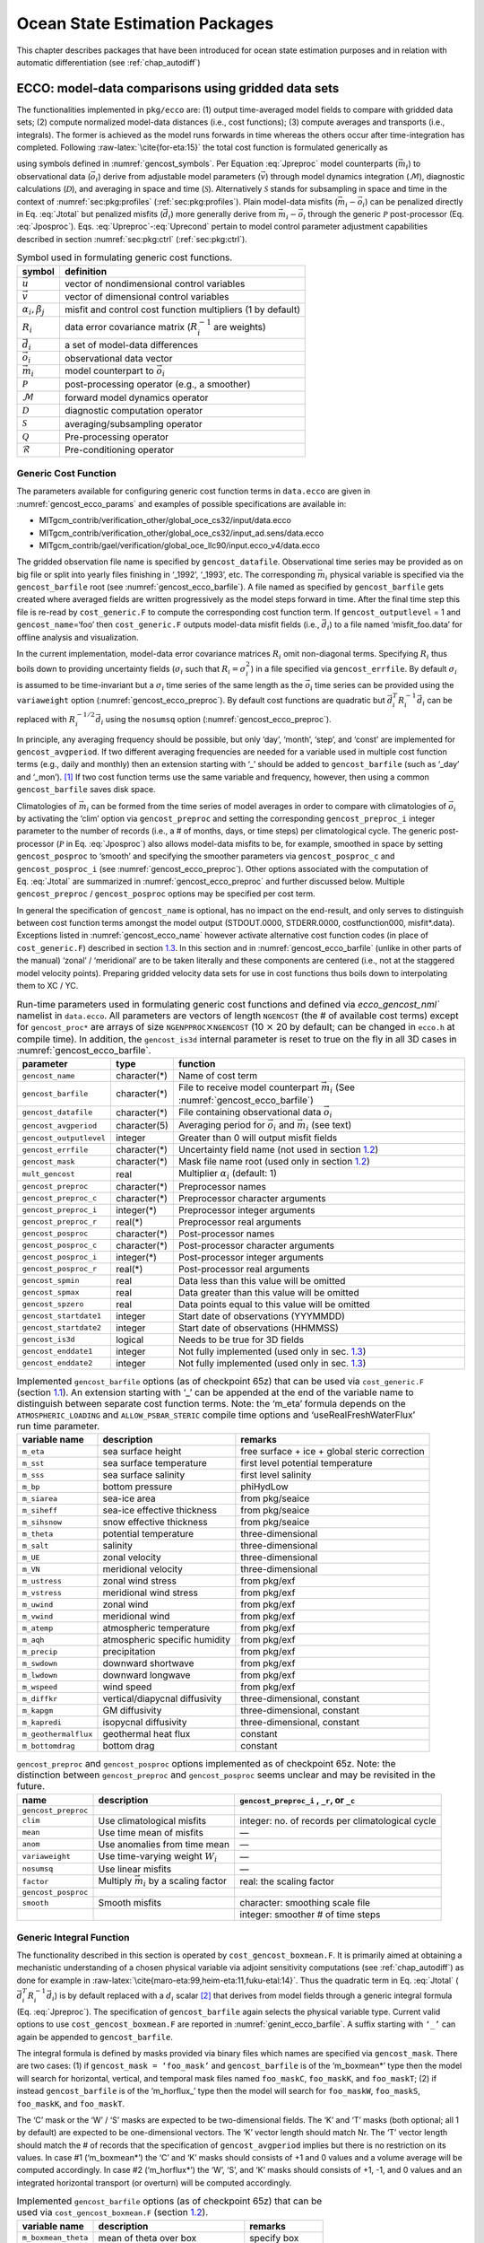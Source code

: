 Ocean State Estimation Packages
===============================

This chapter describes packages that have been introduced for ocean
state estimation purposes and in relation with automatic differentiation
(see :ref:`chap_autodiff`)

.. FYI the corresponding tex was: (see Chapter~\ref{chap:autodiff})
.. which pandoc has translated as: (see Chapter \ `[chap:autodiff] <#chap:autodiff>`__)

.. _sec:pkg:ecco:

ECCO: model-data comparisons using gridded data sets
----------------------------------------------------

The functionalities implemented in ``pkg/ecco`` are: (1) output
time-averaged model fields to compare with gridded data sets; (2)
compute normalized model-data distances (i.e., cost functions); (3)
compute averages and transports (i.e., integrals). The former is
achieved as the model runs forwards in time whereas the others occur
after time-integration has completed. Following
:raw-latex:`\cite{for-eta:15}` the total cost function is formulated
generically as

.. FYI the equations below were translated by pandoc as:
.. \begin{aligned}
.. 	\mathcal{J}(\vec{u}) &= \sum_i \alpha_i \left(\vec{d}_i^T R_i^{-1} \vec{d}_i\right) + \sum_j \beta_j \vec{u}^T\vec{u}, \label{eq:Jtotal} \\
.. 	\vec{d}_i &= \mathcal{P}(\vec{m}_i - \vec{o}_i), \label{eq:Jposproc} \\
.. 	\vec{m}_i &= \mathcal{S}\mathcal{D}\mathcal{M}(\vec{v}), \label{eq:Jpreproc} \\
.. 	\vec{v}	  &= \mathcal{Q}(\vec{u}), \label{eq:Upreproc} \\
.. 	\vec{u}	  &= \mathcal{R}(\vec{u}') \label{eq:Uprecond}\end{aligned}

.. math::
   \mathcal{J}(\vec{u}) = \sum_i \alpha_i \left(\vec{d}_i^T R_i^{-1} \vec{d}_i\right) + \sum_j \beta_j \vec{u}^T\vec{u}
   :label: Jtotal

.. math::
   \vec{d}_i = \mathcal{P}(\vec{m}_i - \vec{o}_i)
   :label: Jposproc

.. math::
   \vec{m}_i = \mathcal{S}\mathcal{D}\mathcal{M}(\vec{v})
   :label: Jpreproc

.. math::
   \vec{v}   = \mathcal{Q}(\vec{u})
   :label: Upreproc

.. math::
   \vec{u}   = \mathcal{R}(\vec{u}')
   :label: Uprecond

using symbols defined in :numref:`gencost_symbols`. Per
Equation :eq:`Jpreproc` model counterparts
(:math:`\vec{m}_i`) to observational data (:math:`\vec{o}_i`) derive
from adjustable model parameters (:math:`\vec{v}`) through model
dynamics integration (:math:`\mathcal{M}`), diagnostic calculations
(:math:`\mathcal{D}`), and averaging in space and time
(:math:`\mathcal{S}`). Alternatively :math:`\mathcal{S}` stands for
subsampling in space and time in the context of 
:numref:`sec:pkg:profiles` (:ref:`sec:pkg:profiles`). Plain
model-data misfits (:math:`\vec{m}_i-\vec{o}_i`) can be penalized
directly in Eq. :eq:`Jtotal` but penalized misfits
(:math:`\vec{d}_i`) more generally derive from
:math:`\vec{m}_i-\vec{o}_i` through the generic :math:`\mathcal{P}`
post-processor (Eq. :eq:`Jposproc`). Eqs. :eq:`Upreproc`-:eq:`Uprecond`
pertain to model control parameter adjustment capabilities described in
section :numref:`sec:pkg:ctrl` (:ref:`sec:pkg:ctrl`).

.. table:: Symbol used in formulating generic cost functions.
  :name: gencost_symbols

  +-----------------------------------+-----------------------------------+
  | symbol                            | definition                        |
  +===================================+===================================+
  | :math:`\vec{u}`                   | vector of nondimensional control  |
  |                                   | variables                         |
  +-----------------------------------+-----------------------------------+
  | :math:`\vec{v}`                   | vector of dimensional control     |
  |                                   | variables                         |
  +-----------------------------------+-----------------------------------+
  | :math:`\alpha_i, \beta_j`         | misfit and control cost function  |
  |                                   | multipliers (1 by default)        |
  +-----------------------------------+-----------------------------------+
  | :math:`R_i`                       | data error covariance matrix      |
  |                                   | (:math:`R_i^{-1}` are weights)    |
  +-----------------------------------+-----------------------------------+
  | :math:`\vec{d}_i`                 | a set of model-data differences   |
  +-----------------------------------+-----------------------------------+
  | :math:`\vec{o}_i`                 | observational data vector         |
  +-----------------------------------+-----------------------------------+
  | :math:`\vec{m}_i`                 | model counterpart to              |
  |                                   | :math:`\vec{o}_i`                 |
  +-----------------------------------+-----------------------------------+
  | :math:`\mathcal{P}`               | post-processing operator (e.g., a |
  |                                   | smoother)                         |
  +-----------------------------------+-----------------------------------+
  | :math:`\mathcal{M}`               | forward model dynamics operator   |
  +-----------------------------------+-----------------------------------+
  | :math:`\mathcal{D}`               | diagnostic computation operator   |
  +-----------------------------------+-----------------------------------+
  | :math:`\mathcal{S}`               | averaging/subsampling operator    |
  +-----------------------------------+-----------------------------------+
  | :math:`\mathcal{Q}`               | Pre-processing operator           |
  +-----------------------------------+-----------------------------------+
  | :math:`\mathcal{R}`               | Pre-conditioning operator         |
  +-----------------------------------+-----------------------------------+

.. FYI the above table was mis-handled by pandoc which had 
.. (1) before the table:
.. < .. raw:: latex
.. <
.. <    \centering
.. <
.. < .. table:: Symbol definitions for pkg/ecco and pkg/ctrl generic cost
.. < functions.
.. (2) the tables shifted by one blank which made it disappear
.. (3) after the table:
.. < [tbl:gencost_symbols]

.. _costgen:

Generic Cost Function
~~~~~~~~~~~~~~~~~~~~~

The parameters available for configuring generic cost function terms in
``data.ecco`` are given in :numref:`gencost_ecco_params` and
examples of possible specifications are available in:

-  MITgcm_contrib/verification_other/global_oce_cs32/input/data.ecco

-  MITgcm_contrib/verification_other/global_oce_cs32/input_ad.sens/data.ecco

-  MITgcm_contrib/gael/verification/global_oce_llc90/input.ecco_v4/data.ecco

The gridded observation file name is specified by ``gencost_datafile``.
Observational time series may be provided as on big file or split into
yearly files finishing in ‘\_1992’, ‘\_1993’, etc. The corresponding
:math:`\vec{m}_i` physical variable is specified via the
``gencost_barfile`` root (see :numref:`gencost_ecco_barfile`).
A file named as specified by ``gencost_barfile`` gets created where
averaged fields are written progressively as the model steps forward in
time. After the final time step this file is re-read by
``cost_generic.F`` to compute the corresponding cost function term. If
``gencost_outputlevel`` = 1 and ``gencost_name``\ =‘foo’ then
``cost_generic.F`` outputs model-data misfit fields (i.e.,
:math:`\vec{d}_i`) to a file named ‘misfit_foo.data’ for offline
analysis and visualization.

In the current implementation, model-data error covariance matrices
:math:`R_i` omit non-diagonal terms. Specifying :math:`R_i` thus boils
down to providing uncertainty fields (:math:`\sigma_i` such that
:math:`R_i=\sigma_i^2`) in a file specified via ``gencost_errfile``. By
default :math:`\sigma_i` is assumed to be time-invariant but a
:math:`\sigma_i` time series of the same length as the :math:`\vec{o}_i`
time series can be provided using the ``variaweight`` option
(:numref:`gencost_ecco_preproc`). By
default cost functions are quadratic but
:math:`\vec{d}_i^T R_i^{-1} \vec{d}_i` can be replaced with
:math:`R_i^{-1/2} \vec{d}_i` using the ``nosumsq`` option
(:numref:`gencost_ecco_preproc`).

In principle, any averaging frequency should be possible, but only
‘day’, ‘month’, ‘step’, and ‘const’ are implemented for
``gencost_avgperiod``. If two different averaging frequencies are needed
for a variable used in multiple cost function terms (e.g., daily and
monthly) then an extension starting with ‘\_’ should be added to
``gencost_barfile`` (such as ‘\_day’ and ‘\_mon’).  [1]_ If two cost
function terms use the same variable and frequency, however, then using
a common ``gencost_barfile`` saves disk space.

Climatologies of :math:`\vec{m}_i` can be formed from the time series of
model averages in order to compare with climatologies of
:math:`\vec{o}_i` by activating the ‘clim’ option via
``gencost_preproc`` and setting the corresponding ``gencost_preproc_i``
integer parameter to the number of records (i.e., a # of months, days,
or time steps) per climatological cycle. The generic post-processor
(:math:`\mathcal{P}` in Eq. :eq:`Jposproc`) also
allows model-data misfits to be, for example, smoothed in space by
setting ``gencost_posproc`` to ‘smooth’ and specifying the smoother
parameters via ``gencost_posproc_c`` and ``gencost_posproc_i`` (see
:numref:`gencost_ecco_preproc`).
Other options associated with the computation of
Eq. :eq:`Jtotal` are summarized in
:numref:`gencost_ecco_preproc` and
further discussed below. Multiple ``gencost_preproc`` /
``gencost_posproc`` options may be specified per cost term.

In general the specification of ``gencost_name`` is optional, has no
impact on the end-result, and only serves to distinguish between cost
function terms amongst the model output (STDOUT.0000, STDERR.0000,
costfunction000, misfit*.data). Exceptions listed in
:numref:`gencost_ecco_name` however
activate alternative cost function codes (in place of
``cost_generic.F``) described in section \ `1.3 <#v4custom>`__. In this
section and in :numref:`gencost_ecco_barfile`
(unlike in other parts of the manual) ‘zonal’ / ‘meridional’ are to be
taken literally and these components are centered (i.e., not at the
staggered model velocity points). Preparing gridded velocity data sets
for use in cost functions thus boils down to interpolating them to XC /
YC.

.. table:: Run-time parameters used in formulating generic cost functions
           and defined via `ecco_gencost_nml`` namelist in ``data.ecco``.
           All parameters are vectors of length ``NGENCOST`` (the # of 
           available cost terms) except for ``gencost_proc*`` are arrays
           of size ``NGENPPROC``\ :math:`\times`\ ``NGENCOST`` (10 :math:`\times`\
           20 by default; can be changed in ``ecco.h`` at compile time). In addition,
           the ``gencost_is3d`` internal parameter is reset to true on the 
           fly in all 3D cases in :numref:`gencost_ecco_barfile`.
  :name: gencost_ecco_params

  +-----------------------+-----------------------+-----------------------------------+
  | parameter             | type                  | function                          |
  +=======================+=======================+===================================+
  | ``gencost_name``      | character(*)          | Name of cost term                 |
  +-----------------------+-----------------------+-----------------------------------+
  | ``gencost_barfile``   | character(*)          | File to receive model counterpart |
  |                       |                       | :math:`\vec{m}_i` (See            |
  |                       |                       | :numref:`gencost_ecco_barfile`)   |
  +-----------------------+-----------------------+-----------------------------------+
  | ``gencost_datafile``  | character(*)          | File containing                   |
  |                       |                       | observational data                |
  |                       |                       | :math:`\vec{o}_i`                 |
  +-----------------------+-----------------------+-----------------------------------+
  | ``gencost_avgperiod`` | character(5)          | Averaging period for              |
  |                       |                       | :math:`\vec{o}_i` and             |
  |                       |                       | :math:`\vec{m}_i`                 |
  |                       |                       | (see text)                        |
  +-----------------------+-----------------------+-----------------------------------+
  |``gencost_outputlevel``| integer               | Greater than 0 will               |
  |                       |                       | output misfit fields              |
  +-----------------------+-----------------------+-----------------------------------+
  | ``gencost_errfile``   | character(*)          | Uncertainty field                 |
  |                       |                       | name (not used in                 |
  |                       |                       | section \ `1.2 <#intg             |
  |                       |                       | en>`__)                           |
  +-----------------------+-----------------------+-----------------------------------+
  | ``gencost_mask``      | character(*)          | Mask file name root               |
  |                       |                       | (used only in                     |
  |                       |                       | section \ `1.2 <#intg             |
  |                       |                       | en>`__)                           |
  +-----------------------+-----------------------+-----------------------------------+
  | ``mult_gencost``      | real                  | Multiplier                        |
  |                       |                       | :math:`\alpha_i`                  |
  |                       |                       | (default: 1)                      |
  +-----------------------+-----------------------+-----------------------------------+
  | ``gencost_preproc``   | character(*)          | Preprocessor names                |
  +-----------------------+-----------------------+-----------------------------------+
  | ``gencost_preproc_c`` | character(*)          | Preprocessor                      |
  |                       |                       | character arguments               |
  +-----------------------+-----------------------+-----------------------------------+
  | ``gencost_preproc_i`` | integer(*)            | Preprocessor integer              |
  |                       |                       | arguments                         |
  +-----------------------+-----------------------+-----------------------------------+
  | ``gencost_preproc_r`` | real(*)               | Preprocessor real                 |
  |                       |                       | arguments                         |
  +-----------------------+-----------------------+-----------------------------------+
  | ``gencost_posproc``   | character(*)          | Post-processor names              |
  +-----------------------+-----------------------+-----------------------------------+
  | ``gencost_posproc_c`` | character(*)          | Post-processor                    |
  |                       |                       | character arguments               |
  +-----------------------+-----------------------+-----------------------------------+
  | ``gencost_posproc_i`` | integer(*)            | Post-processor                    |
  |                       |                       | integer arguments                 |
  +-----------------------+-----------------------+-----------------------------------+
  | ``gencost_posproc_r`` | real(*)               | Post-processor real               |
  |                       |                       | arguments                         |
  +-----------------------+-----------------------+-----------------------------------+
  | ``gencost_spmin``     | real                  | Data less than this               |
  |                       |                       | value will be omitted             |
  +-----------------------+-----------------------+-----------------------------------+
  | ``gencost_spmax``     | real                  | Data greater than                 |
  |                       |                       | this value will be                |
  |                       |                       | omitted                           |
  +-----------------------+-----------------------+-----------------------------------+
  | ``gencost_spzero``    | real                  | Data points equal to              |
  |                       |                       | this value will be                |
  |                       |                       | omitted                           |
  +-----------------------+-----------------------+-----------------------------------+
  | ``gencost_startdate1``| integer               | Start date of                     |
  |                       |                       | observations                      |
  |                       |                       | (YYYMMDD)                         |
  +-----------------------+-----------------------+-----------------------------------+
  | ``gencost_startdate2``| integer               | Start date of                     |
  |                       |                       | observations (HHMMSS)             |
  +-----------------------+-----------------------+-----------------------------------+
  | ``gencost_is3d``      | logical               | Needs to be true for              |
  |                       |                       | 3D fields                         |
  +-----------------------+-----------------------+-----------------------------------+
  | ``gencost_enddate1``  | integer               | Not fully implemented             |
  |                       |                       | (used only in                     |
  |                       |                       | sec. \ `1.3 <#v4custo             |
  |                       |                       | m>`__)                            |
  +-----------------------+-----------------------+-----------------------------------+
  | ``gencost_enddate2``  | integer               | Not fully implemented             |
  |                       |                       | (used only in                     |
  |                       |                       | sec. \ `1.3 <#v4custo             |
  |                       |                       | m>`__)                            |
  +-----------------------+-----------------------+-----------------------------------+

.. table:: Implemented ``gencost_barfile`` options (as of checkpoint
           65z) that can be used via ``cost_generic.F``
           (section `1.1 <#costgen>`__). An extension starting with ‘\_’ can be
           appended at the end of the variable name to distinguish between separate
           cost function terms. Note: the ‘m_eta’ formula depends on the
           ``ATMOSPHERIC_LOADING`` and ``ALLOW_PSBAR_STERIC`` compile time options
           and ‘useRealFreshWaterFlux’ run time parameter.
  :name: gencost_ecco_barfile

  +-----------------------+-----------------------+-----------------------+
  | variable name         | description           | remarks               |
  +=======================+=======================+=======================+
  | ``m_eta``             | sea surface height    | free surface + ice +  |
  |                       |                       | global steric         |
  |                       |                       | correction            |
  +-----------------------+-----------------------+-----------------------+
  | ``m_sst``             | sea surface           | first level potential |
  |                       | temperature           | temperature           |
  +-----------------------+-----------------------+-----------------------+
  | ``m_sss``             | sea surface salinity  | first level salinity  |
  +-----------------------+-----------------------+-----------------------+
  | ``m_bp``              | bottom pressure       | phiHydLow             |
  +-----------------------+-----------------------+-----------------------+
  | ``m_siarea``          | sea-ice area          | from pkg/seaice       |
  +-----------------------+-----------------------+-----------------------+
  | ``m_siheff``          | sea-ice effective     | from pkg/seaice       |
  |                       | thickness             |                       |
  +-----------------------+-----------------------+-----------------------+
  | ``m_sihsnow``         | snow effective        | from pkg/seaice       |
  |                       | thickness             |                       |
  +-----------------------+-----------------------+-----------------------+
  | ``m_theta``           | potential temperature | three-dimensional     |
  +-----------------------+-----------------------+-----------------------+
  | ``m_salt``            | salinity              | three-dimensional     |
  +-----------------------+-----------------------+-----------------------+
  | ``m_UE``              | zonal velocity        | three-dimensional     |
  +-----------------------+-----------------------+-----------------------+
  | ``m_VN``              | meridional velocity   | three-dimensional     |
  +-----------------------+-----------------------+-----------------------+
  | ``m_ustress``         | zonal wind stress     | from pkg/exf          |
  +-----------------------+-----------------------+-----------------------+
  | ``m_vstress``         | meridional wind       | from pkg/exf          |
  |                       | stress                |                       |
  +-----------------------+-----------------------+-----------------------+
  | ``m_uwind``           | zonal wind            | from pkg/exf          |
  +-----------------------+-----------------------+-----------------------+
  | ``m_vwind``           | meridional wind       | from pkg/exf          |
  +-----------------------+-----------------------+-----------------------+
  | ``m_atemp``           | atmospheric           | from pkg/exf          |
  |                       | temperature           |                       |
  +-----------------------+-----------------------+-----------------------+
  | ``m_aqh``             | atmospheric specific  | from pkg/exf          |
  |                       | humidity              |                       |
  +-----------------------+-----------------------+-----------------------+
  | ``m_precip``          | precipitation         | from pkg/exf          |
  +-----------------------+-----------------------+-----------------------+
  | ``m_swdown``          | downward shortwave    | from pkg/exf          |
  +-----------------------+-----------------------+-----------------------+
  | ``m_lwdown``          | downward longwave     | from pkg/exf          |
  +-----------------------+-----------------------+-----------------------+
  | ``m_wspeed``          | wind speed            | from pkg/exf          |
  +-----------------------+-----------------------+-----------------------+
  | ``m_diffkr``          | vertical/diapycnal    | three-dimensional,    |
  |                       | diffusivity           | constant              |
  +-----------------------+-----------------------+-----------------------+
  | ``m_kapgm``           | GM diffusivity        | three-dimensional,    |
  |                       |                       | constant              |
  +-----------------------+-----------------------+-----------------------+
  | ``m_kapredi``         | isopycnal diffusivity | three-dimensional,    |
  |                       |                       | constant              |
  +-----------------------+-----------------------+-----------------------+
  | ``m_geothermalflux``  | geothermal heat flux  | constant              |
  +-----------------------+-----------------------+-----------------------+
  | ``m_bottomdrag``      | bottom drag           | constant              |
  +-----------------------+-----------------------+-----------------------+

.. table:: ``gencost_preproc`` and ``gencost_posproc`` options
           implemented as of checkpoint 65z. Note: the distinction between
           ``gencost_preproc`` and ``gencost_posproc`` seems unclear and may be
           revisited in the future.
  :name: gencost_ecco_preproc

  +-----------------------+-----------------------+-----------------------+
  | name                  | description           | ``gencost_preproc_i`` |
  |                       |                       | , ``_r``, or ``_c``   |
  +=======================+=======================+=======================+
  | ``gencost_preproc``   |                       |                       |
  +-----------------------+-----------------------+-----------------------+
  | ``clim``              | Use climatological    | integer: no. of       |
  |                       | misfits               | records per           |
  |                       |                       | climatological cycle  |
  +-----------------------+-----------------------+-----------------------+
  | ``mean``              | Use time mean of      | —                     |
  |                       | misfits               |                       |
  +-----------------------+-----------------------+-----------------------+
  | ``anom``              | Use anomalies from    | —                     |
  |                       | time mean             |                       |
  +-----------------------+-----------------------+-----------------------+
  | ``variaweight``       | Use time-varying      | —                     |
  |                       | weight :math:`W_i`    |                       |
  +-----------------------+-----------------------+-----------------------+
  | ``nosumsq``           | Use linear misfits    | —                     |
  +-----------------------+-----------------------+-----------------------+
  | ``factor``            | Multiply              | real: the scaling     |
  |                       | :math:`\vec{m}_i` by  | factor                |
  |                       | a scaling factor      |                       |
  +-----------------------+-----------------------+-----------------------+
  | ``gencost_posproc``   |                       |                       |
  +-----------------------+-----------------------+-----------------------+
  | ``smooth``            | Smooth misfits        | character: smoothing  |
  |                       |                       | scale file            |
  +-----------------------+-----------------------+-----------------------+
  |                       |                       | integer: smoother #   |
  |                       |                       | of time steps         |
  +-----------------------+-----------------------+-----------------------+

.. _intgen:

Generic Integral Function
~~~~~~~~~~~~~~~~~~~~~~~~~

The functionality described in this section is operated by
``cost_gencost_boxmean.F``. It is primarily aimed at obtaining a
mechanistic understanding of a chosen physical variable via adjoint
sensitivity computations (see :ref:`chap_autodiff`) as done for example in
:raw-latex:`\cite{maro-eta:99,heim-eta:11,fuku-etal:14}`. Thus the
quadratic term in Eq. :eq:`Jtotal`
(:math:`\vec{d}_i^T R_i^{-1} \vec{d}_i`) is by default replaced with a
:math:`d_i` scalar [2]_ that derives from model fields through a generic
integral formula (Eq. :eq:`Jpreproc`). The
specification of ``gencost_barfile`` again selects the physical variable
type. Current valid options to use ``cost_gencost_boxmean.F`` are
reported in :numref:`genint_ecco_barfile`. A
suffix starting with ``‘_’`` can again be appended to
``gencost_barfile``.

The integral formula is defined by masks provided via binary files which
names are specified via ``gencost_mask``. There are two cases: (1) if
``gencost_mask = ‘foo_mask’`` and ``gencost_barfile`` is of the
‘m_boxmean\*’ type then the model will search for horizontal, vertical,
and temporal mask files named ``foo_maskC``, ``foo_maskK``, and
``foo_maskT``; (2) if instead ``gencost_barfile`` is of the
‘m_horflux\_’ type then the model will search for ``foo_maskW``,
``foo_maskS``, ``foo_maskK``, and ``foo_maskT``.

The ‘C’ mask or the ‘W’ / ‘S’ masks are expected to be two-dimensional
fields. The ‘K’ and ‘T’ masks (both optional; all 1 by default) are
expected to be one-dimensional vectors. The ‘K’ vector length should
match Nr. The ‘T’ vector length should match the # of records that the
specification of ``gencost_avgperiod`` implies but there is no
restriction on its values. In case #1 (‘m_boxmean\*’) the ‘C’ and ‘K’
masks should consists of +1 and 0 values and a volume average will be
computed accordingly. In case #2 (‘m_horflux\*’) the ‘W’, ‘S’, and ‘K’
masks should consists of +1, -1, and 0 values and an integrated
horizontal transport (or overturn) will be computed accordingly.

.. table:: Implemented ``gencost_barfile`` options (as of checkpoint
           65z) that can be used via ``cost_gencost_boxmean.F``
           (section `1.2 <#intgen>`__).
  :name: genint_ecco_barfile

  +---------------------+----------------------------------+------------------+
  | variable name       | description                      | remarks          |
  +=====================+==================================+==================+
  | ``m_boxmean_theta`` | mean of theta over box           | specify box      |
  +---------------------+----------------------------------+------------------+
  | ``m_boxmean_salt``  | mean of salt over box            | specify box      |
  +---------------------+----------------------------------+------------------+
  | ``m_boxmean_eta``   | mean of SSH over box             | specify box      |
  +---------------------+----------------------------------+------------------+
  | ``m_horflux_vol``   | volume transport through section | specify transect |
  +---------------------+----------------------------------+------------------+

.. _v4custom:

Custom Cost Functions
~~~~~~~~~~~~~~~~~~~~~

This section (very much a work in progress...) pertains to the special
cases of ``cost_gencost_bpv4.F``, ``cost_gencost_seaicev4.F``,
``cost_gencost_sshv4.F``, ``cost_gencost_sstv4.F``, and
``cost_gencost_transp.F``. The cost_gencost_transp.F function can be
used to compute a transport of volume, heat, or salt through a specified
section (non quadratic cost function). To this end one sets
``gencost_name = ‘transp*’``, where ``*`` is an optional suffix starting
with ``‘_’``, and set ``gencost_barfile`` to one of ``m_trVol``,
``m_trHeat``, and ``m_trSalt``.

.. table:: Pre-defined ``gencost_name`` special cases (as of checkpoint
           65z; section \ `1.3 <#v4custom>`__).
  :name: gencost_ecco_name

  +-----------------------+-----------------------+-----------------------+
  | name                  | description           | remarks               |
  +=======================+=======================+=======================+
  | ``sshv4-mdt``         | sea surface height    | mean dynamic          |
  |                       |                       | topography (SSH -     |
  |                       |                       | geod)                 |
  +-----------------------+-----------------------+-----------------------+
  | ``sshv4-tp``          | sea surface height    | Along-Track           |
  |                       |                       | Topex/Jason SLA       |
  |                       |                       | (level 3)             |
  +-----------------------+-----------------------+-----------------------+
  | ``sshv4-ers``         | sea surface height    | Along-Track           |
  |                       |                       | ERS/Envisat SLA       |
  |                       |                       | (level 3)             |
  +-----------------------+-----------------------+-----------------------+
  | ``sshv4-gfo``         | sea surface height    | Along-Track GFO class |
  |                       |                       | SLA (level 3)         |
  +-----------------------+-----------------------+-----------------------+
  | ``sshv4-lsc``         | sea surface height    | Large-Scale SLA (from |
  |                       |                       | the above)            |
  +-----------------------+-----------------------+-----------------------+
  | ``sshv4-gmsl``        | sea surface height    | Global-Mean SLA (from |
  |                       |                       | the above)            |
  +-----------------------+-----------------------+-----------------------+
  | ``bpv4-grace``        | bottom pressure       | GRACE maps (level 4)  |
  +-----------------------+-----------------------+-----------------------+
  | ``sstv4-amsre``       | sea surface           | Along-Swath SST       |
  |                       | temperature           | (level 3)             |
  +-----------------------+-----------------------+-----------------------+
  | ``sstv4-amsre-lsc``   | sea surface           | Large-Scale SST (from |
  |                       | temperature           | the above)            |
  +-----------------------+-----------------------+-----------------------+
  | ``si4-cons``          | sea ice concentration | needs sea-ice adjoint |
  |                       |                       | (level 4)             |
  +-----------------------+-----------------------+-----------------------+
  | ``si4-deconc``        | model sea ice         | proxy penalty (from   |
  |                       | deficiency            | the above)            |
  +-----------------------+-----------------------+-----------------------+
  | ``si4-exconc``        | model sea ice excess  | proxy penalty (from   |
  |                       |                       | the above)            |
  +-----------------------+-----------------------+-----------------------+
  | ``transp_trVol``      | volume transport      | specify section as in |
  |                       |                       | section \ `1.2 <#intg |
  |                       |                       | en>`__                |
  +-----------------------+-----------------------+-----------------------+
  | ``transp_trHeat``     | heat transport        | specify section as in |
  |                       |                       | section \ `1.2 <#intg |
  |                       |                       | en>`__                |
  +-----------------------+-----------------------+-----------------------+
  | ``transp_trSalt``     | salt transport        | specify section as in |
  |                       |                       | section \ `1.2 <#intg |
  |                       |                       | en>`__                |
  +-----------------------+-----------------------+-----------------------+

Key Routines
~~~~~~~~~~~~

TBA... ``ecco_readparms.F``, ``ecco_check.F``, ``ecco_summary.F``, ...
``cost_generic.F``, ``cost_gencost_boxmean.F``, ``ecco_toolbox.F``, ...
``ecco_phys.F``, ``cost_gencost_customize.F``,
``cost_averagesfields.F``, ...

Compile Options
~~~~~~~~~~~~~~~

TBA... ALLOW_GENCOST_CONTRIBUTION, ALLOW_GENCOST3D, ...
ALLOW_PSBAR_STERIC, ALLOW_SHALLOW_ALTIMETRY, ALLOW_HIGHLAT_ALTIMETRY,
... ALLOW_PROFILES_CONTRIBUTION, ... ALLOW_ECCO_OLD_FC_PRINT, ...
ECCO_CTRL_DEPRECATED, ... packages required for some functionalities:
smooth, profiles, ctrl

.. _sec:pkg:profiles:

PROFILES: model-data comparisons at observed locations
------------------------------------------------------

The purpose of pkg/profiles is to allow sampling of MITgcm runs
according to a chosen pathway (after a ship or a drifter, along
altimeter tracks, etc.), typically leading to easy model-data
comparisons. Given input files that contain positions and dates,
pkg/profiles will interpolate the model trajectory at the observed
location. In particular, pkg/profiles can be used to do model-data
comparison online and formulate a least-squares problem (ECCO
application).

| pkg/profiles is associated with three CPP keys:
| (k1) ALLOW_PROFILES
| (k2) ALLOW_PROFILES_GENERICGRID
| (k3) ALLOW_PROFILES_CONTRIBUTION
| k1 switches the package on. By default, pkg/profiles assumes a regular
  lat-long grid. For other grids such as the cubed sphere, k2 and
  pre-processing (see below) are necessary. k3 switches the
  least-squares application on (pkg/ecco needed). pkg/profiles requires
  needs pkg/cal and netcdf libraries.

The namelist (data.profiles) is illustrated in table
`[PkgProfNamelist] <#PkgProfNamelist>`__. This example includes two
input netcdf files name (ARGOifremer_r8.nc and XBT_v5.nc are to be
provided) and *cost function* multipliers (for least-squares only). The
first index is a file number and the second index (in mult\* only) is a
variable number. By convention, the variable number is an integer
ranging 1 to 6: temperature, salinity, zonal velocity, meridional
velocity, sea surface height anomaly, and passive tracer.

The input file structure is illustrated in table
`[PkgProfInput] <#PkgProfInput>`__. To create such files, one can use
the netcdf_ecco_create.m matlab script, which can be checked out of
MITgcm_contrib/gael/profilesMatlabProcessing/
along with a full suite of matlab scripts associated with
pkg/profiles. At run time, each file is scanned to determine which
variables are included; these will be interpolated. The (final) output
file structure is similar but with interpolated model values in prof_T
etc., and it contains model mask variables (e.g. prof_Tmask). The very
model output consists of one binary (or netcdf) file per processor.
The final netcdf output is to be built from those using
netcdf_ecco_recompose.m (offline).

When the k2 option is used (e.g. for cubed sphere runs), the input file
is to be completed with interpolation grid points and coefficients
computed offline using netcdf_ecco_GenericgridMain.m. Typically, you
would first provide the standard namelist and files. After detecting
that interpolation information is missing, the model will generate
special grid files (profilesXCincl1PointOverlap\* etc.) and then stop.
You then want to run netcdf_ecco_GenericgridMain.m using the special
grid files. *This operation could eventually be inlined.*

| #
| # \*****************\*
| # PROFILES cost function
| # \*****************\*
| &PROFILES_NML
| #
| profilesfiles(1)= ’ARGOifremer_r8’,
| mult_profiles(1,1) = 1.,
| mult_profiles(1,2) = 1.,
| profilesfiles(2)= ’XBT_v5’,
| mult_profiles(2,1) = 1.,
| #
| /

| netcdf XBT_v5 {
| dimensions:
| īPROF = 278026 ;
| iDEPTH = 55 ;
| lTXT = 30 ;
| variables:
| double depth(iDEPTH) ;
| depth:units = "meters" ;
| double prof_YYYYMMDD(iPROF) ;
| prof_YYYYMMDD:missing_value = -9999. ;
| prof_YYYYMMDD:long_name = "year (4 digits), month (2 digits), day (2
  digits)" ;
| double prof_HHMMSS(iPROF) ;
| prof_HHMMSS:missing_value = -9999. ;
| prof_HHMMSS:long_name = "hour (2 digits), minute (2 digits), seconde
  (2 digits)" ;
| double prof_lon(iPROF) ;
| prof_lon:units = "(degree E)" ;
| prof_lon:missing_value = -9999. ;
| double prof_lat(iPROF) ;
| prof_lat:units = "(degree N)" ;
| prof_lat:missing_value = -9999. ;
| char prof_descr(iPROF, lTXT) ;
| prof_descr:long_name = "profile description" ;
| double prof_T(iPROF, iDEPTH) ;
| prof_T:long_name = "potential temperature" ;
| prof_T:units = "degree Celsius" ;
| prof_T:missing_value = -9999. ;
| double prof_Tweight(iPROF, iDEPTH) ;
| prof_Tweight:long_name = "weights" ;
| prof_Tweight:units = "(degree Celsius)-2" ;
| prof_Tweight:missing_value = -9999. ;
| }

.. _sec:pkg:ctrl:

CTRL: Model Parameter Adjustment Capability
-------------------------------------------

.. raw:: latex

   \def65z{65x}

The parameters available for configuring generic cost terms in
``data.ctrl`` are given in :numref:`gencost_ctrl_params`.

.. table:: Parameters in ``ctrl_nml_genarr`` namelist in ``data.ctrl``.
           The ``*`` can be replaced by ``arr2d``, ``arr3d``, or ``tim2d`` for
           time-invariant two and three dimensional controls and time-varying 2D
           controls, respectively. Parameters for ``genarr2d``, ``genarr3d``, and
           ``gentime2d`` are arrays of length ``maxCtrlArr2D``, ``maxCtrlArr3D``,
           and ``maxCtrlTim2D``, respectively, with one entry per term in the cost
           function.
  :name: gencost_ctrl_params

  +-----------------------+-----------------------+--------------------------------+
  | parameter             | type                  | function                       |
  +=======================+=======================+================================+
  | ``xx_gen*_file``      | character(*)          | Control Name: prefix from      |
  |                       |                       | :numref:`gencost_ctrl_files`   |
  |                       |                       | + suffix.                      |
  +-----------------------+-----------------------+--------------------------------+
  | ``xx_gen*_weight``    | character(*)          | Weights in the form            |
  |                       |                       | of                             |
  |                       |                       | :math:`\sigma_{\vec{u          |
  |                       |                       | }_j}^{-2}`                     |
  +-----------------------+-----------------------+--------------------------------+
  | ``xx_gen*_bounds``    | real(5)               | Apply bounds                   |
  +-----------------------+-----------------------+--------------------------------+
  | ``xx_gen*_preproc``   | character(*)          | Control                        |
  |                       |                       | preprocessor(s) (see           |
  |                       |                       | :numref:`gencost_ctrl_preproc` |
  |                       |                       | )                              |
  +-----------------------+-----------------------+--------------------------------+
  | ``xx_gen*_preproc_c`` | character(*)          | Preprocessor                   |
  |                       |                       | character arguments            |
  +-----------------------+-----------------------+--------------------------------+
  | ``xx_gen*_preproc_i`` | integer(*)            | Preprocessor integer           |
  |                       |                       | arguments                      |
  +-----------------------+-----------------------+--------------------------------+
  | ``xx_gen*_preproc_r`` | real(*)               | Preprocessor real              |
  |                       |                       | arguments                      |
  +-----------------------+-----------------------+--------------------------------+
  | ``gen*Precond``       | real                  | Preconditioning                |
  |                       |                       | factor (:math:`=1` by          |
  |                       |                       | default)                       |
  +-----------------------+-----------------------+--------------------------------+
  | ``mult_gen*``         | real                  | Cost function                  |
  |                       |                       | multiplier                     |
  |                       |                       | :math:`\beta_j`                |
  |                       |                       | (:math:`= 1` by                |
  |                       |                       | default)                       |
  +-----------------------+-----------------------+--------------------------------+
  | ``xx_gentim2d_period``| real                  | Frequency of                   |
  |                       |                       | adjustments (in                |
  |                       |                       | seconds)                       |
  +-----------------------+-----------------------+--------------------------------+
  |``xx_gentim2d_startda``| integer               | Adjustment start date          |
  |``te1``                |                       |                                |
  +-----------------------+-----------------------+--------------------------------+
  |``xx_gentim2d_startda``| integer               | Default: model start           |
  |``te2``                |                       | date                           |
  +-----------------------+-----------------------+--------------------------------+
  | ``xx_gentim2d_cumsum``| logical               | Accumulate control             |
  |                       |                       | adjustments                    |
  +-----------------------+-----------------------+--------------------------------+
  | ``xx_gentim2d_glosum``| logical               | Global sum of                  |
  |                       |                       | adjustment (output is          |
  |                       |                       | still 2D)                      |
  +-----------------------+-----------------------+--------------------------------+

.. table:: Generic control prefixes implemented as of checkpoint 65z.
  :name: gencost_ctrl_files

  +-----------------------+-----------------------+-----------------------+
  |                       | name                  | description           |
  +=======================+=======================+=======================+
  | 2D, time-invariant    | ``genarr2d``          |                       |
  | controls              |                       |                       |
  +-----------------------+-----------------------+-----------------------+
  |                       | ``xx_etan``           | initial sea surface   |
  |                       |                       | height                |
  +-----------------------+-----------------------+-----------------------+
  |                       | ``xx_bottomdrag``     | bottom drag           |
  +-----------------------+-----------------------+-----------------------+
  |                       | ``xx_geothermal``     | geothermal heat flux  |
  +-----------------------+-----------------------+-----------------------+
  | 3D, time-invariant    | ``genarr3d``          |                       |
  | controls              |                       |                       |
  +-----------------------+-----------------------+-----------------------+
  |                       | ``xx_theta``          | initial potential     |
  |                       |                       | temperature           |
  +-----------------------+-----------------------+-----------------------+
  |                       | ``xx_salt``           | initial salinity      |
  +-----------------------+-----------------------+-----------------------+
  |                       | ``xx_kapgm``          | GM coefficient        |
  +-----------------------+-----------------------+-----------------------+
  |                       | ``xx_kapredi``        | isopycnal diffusivity |
  +-----------------------+-----------------------+-----------------------+
  |                       | ``xx_diffkr``         | diapycnal diffusivity |
  +-----------------------+-----------------------+-----------------------+
  | 2D, time-varying      | ``gentim2D``          |                       |
  | controls              |                       |                       |
  +-----------------------+-----------------------+-----------------------+
  |                       | ``xx_atemp``          | atmospheric           |
  |                       |                       | temperature           |
  +-----------------------+-----------------------+-----------------------+
  |                       | ``xx_aqh``            | atmospheric specific  |
  |                       |                       | humidity              |
  +-----------------------+-----------------------+-----------------------+
  |                       | ``xx_swdown``         | downward shortwave    |
  +-----------------------+-----------------------+-----------------------+
  |                       | ``xx_lwdown``         | downward longwave     |
  +-----------------------+-----------------------+-----------------------+
  |                       | ``xx_precip``         | precipitation         |
  +-----------------------+-----------------------+-----------------------+
  |                       | ``xx_uwind``          | zonal wind            |
  +-----------------------+-----------------------+-----------------------+
  |                       | ``xx_vwind``          | meridional wind       |
  +-----------------------+-----------------------+-----------------------+
  |                       | ``xx_tauu``           | zonal wind stress     |
  +-----------------------+-----------------------+-----------------------+
  |                       | ``xx_tauv``           | meridional wind       |
  |                       |                       | stress                |
  +-----------------------+-----------------------+-----------------------+
  |                       | ``xx_gen_precip``     | globally averaged     |
  |                       |                       | precipitation?        |
  +-----------------------+-----------------------+-----------------------+

.. table:: ``xx_gen????d_preproc`` options implemented as of checkpoint
           65z. Notes: :math:`^a`: If ``noscaling`` is false, the control
           adjustment is scaled by one on the square root of the weight before
           being added to the base control variable; if ``noscaling`` is true, the
           control is multiplied by the weight in the cost function itself.
  :name: gencost_ctrl_preproc

  +-----------------------+-----------------------+-----------------------+
  | name                  | description           | arguments             |
  +=======================+=======================+=======================+
  | ``WC01``              | Correlation modeling  | integer: operator     |
  |                       |                       | type (default: 1)     |
  +-----------------------+-----------------------+-----------------------+
  | ``smooth``            | Smoothing without     | integer: operator     |
  |                       | normalization         | type (default: 1)     |
  +-----------------------+-----------------------+-----------------------+
  | ``docycle``           | Average period        | integer: cycle length |
  |                       | replication           |                       |
  +-----------------------+-----------------------+-----------------------+
  | ``replicate``         | Alias for ``docycle`` |     (units of         |
  |                       |                       | ``xx_gentim2d_period``|
  |                       |                       |  )                    |
  +-----------------------+-----------------------+-----------------------+
  | ``rmcycle``           | Periodic average      | integer: cycle length |
  |                       | subtraction           |                       |
  +-----------------------+-----------------------+-----------------------+
  | ``variaweight``       | Use time-varying      | —                     |
  |                       | weight                |                       |
  +-----------------------+-----------------------+-----------------------+
  | ``noscaling``\ :math: | Do not scale with     | —                     |
  | `^{a}`                | ``xx_gen*_weight``    |                       |
  +-----------------------+-----------------------+-----------------------+
  | ``documul``           | Sets                  | —                     |
  |                       | ``xx_gentim2d_cumsum``|                       |
  |                       |                       |                       |
  +-----------------------+-----------------------+-----------------------+
  | ``doglomean``         | Sets                  | —                     |
  |                       | ``xx_gentim2d_glosum``|                       |
  |                       |                       |                       |
  +-----------------------+-----------------------+-----------------------+

The control problem is non-dimensional by default, as reflected in the
omission of weights in control penalties [(:math:`\vec{u}_j^T\vec{u}_j`
in :eq:`Jtotal`]. Non-dimensional controls
(:math:`\vec{u}_j`) are scaled to physical units (:math:`\vec{v}_j`)
through multiplication by the respective uncertainty fields
(:math:`\sigma_{\vec{u}_j}`), as part of the generic preprocessor
:math:`\mathcal{Q}` in :eq:`Upreproc`. Besides the
scaling of :math:`\vec{u}_j` to physical units, the preprocessor
:math:`\mathcal{Q}` can include, for example, spatial correlation
modeling (using an implementation of Weaver and Coutier, 2001) by
setting ``xx_gen*_preproc = ’WC01’``. Alternatively, setting
``xx_gen*_preproc = ’smooth’`` activates the smoothing part of ``WC01``,
but omits the normalization. Additionally, bounds for the controls can
be specified by setting ``xx_gen*_bounds``. In forward mode, adjustments
to the :math:`i^\text{th}` control are clipped so that they remain
between ``xx_gen*_bounds(i,1)`` and ``xx_gen*_bounds(i,4)``. If
``xx_gen*_bounds(i,1)`` :math:`<` ``xx_gen*_bounds(i+1,1)`` for
:math:`i = 1, 2, 3`, then the bounds will “emulate a local
minimum;” [3]_ otherwise, the bounds have no effect in adjoint mode.

For the case of time-varying controls, the frequency is specified by
``xx_gentim2d_period``. The generic control package interprets special
values of ``xx_gentim2d_period`` in the same way as the ``exf`` package:
a value of :math:`-12` implies cycling monthly fields while a value of
:math:`0` means that the field is steady. Time varying weights can be
provided by specifying the preprocessor ``variaweight``, in which case
the ``xx_gentim2d_weight`` file must contain as many records as the
control parameter time series itself (approximately the run length
divided by ``xx_gentim2d_period``).

The parameter ``mult_gen*`` sets the multiplier for the corresponding
cost function penalty [:math:`\beta_j` in :eq:`Jtotal`;
:math:`\beta_j = 1` by default). The preconditioner, :math:`\cal{R}`,
does not directly appear in the estimation problem, but only serves to
push the optimization process in a certain direction in control space;
this operator is specified by ``gen*Precond`` (:math:`=1` by default).

.. _sec:pkg:smooth:

SMOOTH: Smoothing And Covariance Model
--------------------------------------

TBA ...

The line search optimisation algorithm [sectionoptim]
-----------------------------------------------------

Author: Patrick Heimbach

General features
~~~~~~~~~~~~~~~~

The line search algorithm is based on a quasi-Newton variable storage
method which was implemented by :raw-latex:`\cite{gil-lem:89}`.

TO BE CONTINUED...

The online vs. offline version
~~~~~~~~~~~~~~~~~~~~~~~~~~~~~~

-  | **Online version**
   | Every call to *simul* refers to an execution of the forward and
     adjoint model. Several iterations of optimization may thus be
     performed within a single run of the main program (lsopt_top). The
     following cases may occur:

   -  cold start only (no optimization)

   -  cold start, followed by one or several iterations of optimization

   -  warm start from previous cold start with one or several iterations

   -  warm start from previous warm start with one or several iterations

-  | **Offline version**
   | Every call to simul refers to a read procedure which reads the
     result of a forward and adjoint run Therefore, only one call to
     simul is allowed, itmax = 0, for cold start itmax = 1, for warm
     start Also, at the end, **x(i+1)** needs to be computed and saved
     to be available for the offline model and adjoint run

In order to achieve minimum difference between the online and offline
code **xdiff(i+1)** is stored to file at the end of an (offline)
iteration, but recomputed identically at the beginning of the next
iteration.

Number of iterations vs. number of simulations
~~~~~~~~~~~~~~~~~~~~~~~~~~~~~~~~~~~~~~~~~~~~~~

| - itmax: controls the max. number of iterations
| - nfunc: controls the max. number of simulations within one iteration

Summary
^^^^^^^

|  
| From one iteration to the next the descent direction changes. Within
  one iteration more than one forward and adjoint run may be performed.
  The updated control used as input for these simulations uses the same
  descent direction, but different step sizes.

Description
^^^^^^^^^^^

|  
| From one iteration to the next the descent direction dd changes using
  the result for the adjoint vector gg of the previous iteration. In
  lsline the updated control

  .. math::

     \tt
     xdiff(i,1) = xx(i-1) + tact(i-1,1)*dd(i-1)

  serves as input for a forward and adjoint model run yielding a new
  gg(i,1). In general, the new solution passes the 1st and 2nd Wolfe
  tests so xdiff(i,1) represents the solution sought:

  .. math:: {\tt xx(i) = xdiff(i,1)}

  If one of the two tests fails, an inter- or extrapolation is invoked
  to determine a new step size tact(i-1,2). If more than one function
  call is permitted, the new step size is used together with the "old"
  descent direction dd(i-1) (i.e. dd is not updated using the new
  gg(i)), to compute a new

  .. math:: {\tt xdiff(i,2) = xx(i-1) + tact(i-1,2)*dd(i-1)}

  that serves as input in a new forward and adjoint run, yielding
  gg(i,2). If now, both Wolfe tests are successful, the updated solution
  is given by

  .. math::

     \tt
     xx(i) = xdiff(i,2) = xx(i-1) + tact(i-1,2)*dd(i-1)

In order to save memory both the fields dd and xdiff have a double
usage.

-  |  
   | - in *lsopt_top*: used as x(i) - x(i-1) for Hessian update
   | - in *lsline*: intermediate result for control update x = x +
     tact*dd

-  |  
   | - in *lsopt_top, lsline*: descent vector, dd = -gg and hessupd
   | - in *dgscale*: intermediate result to compute new preconditioner

The parameter file lsopt.par
^^^^^^^^^^^^^^^^^^^^^^^^^^^^

-  **NUPDATE** max. no. of update pairs (gg(i)-gg(i-1), xx(i)-xx(i-1))
   to be stored in OPWARMD to estimate Hessian [pair of current iter. is
   stored in (2*jmax+2, 2*jmax+3) jmax must be > 0 to access these
   entries] Presently NUPDATE must be > 0 (i.e. iteration without
   reference to previous iterations through OPWARMD has not been tested)

-  **EPSX** relative precision on xx bellow which xx should not be
   improved

-  **EPSG** relative precision on gg below which optimization is
   considered successful

-  **IPRINT** controls verbose (>=1) or non-verbose output

-  **NUMITER** max. number of iterations of optimisation; NUMTER = 0:
   cold start only, no optimization

-  **ITER_NUM** index of new restart file to be created (not necessarily
   = NUMITER!)

-  **NFUNC** max. no. of simulations per iteration (must be > 0); is
   used if step size tact is inter-/extrapolated; in this case, if NFUNC
   > 1, a new simulation is performed with same gradient but "improved"
   step size

-  **FMIN** first guess cost function value (only used as long as first
   iteration not completed, i.e. for jmax <= 0)

OPWARMI, OPWARMD files
^^^^^^^^^^^^^^^^^^^^^^

Two files retain values of previous iterations which are used in latest
iteration to update Hessian:

-  **OPWARMI**: contains index settings and scalar variables

   .. raw:: latex

      \footnotesize

   +-------------+-------------------------------------------------------+
   | n = nn      | no. of control variables                              |
   +-------------+-------------------------------------------------------+
   | fc = ff     | cost value of last iteration                          |
   +-------------+-------------------------------------------------------+
   | isize       | no. of bytes per record in OPWARMD                    |
   +-------------+-------------------------------------------------------+
   | m = nupdate | max. no. of updates for Hessian                       |
   +-------------+-------------------------------------------------------+
   | jmin, jmax  | pointer indices for OPWARMD file (cf. below)          |
   +-------------+-------------------------------------------------------+
   | gnorm0      | norm of first (cold start) gradient gg                |
   +-------------+-------------------------------------------------------+
   | iabsiter    | total number of iterations with respect to cold start |
   +-------------+-------------------------------------------------------+

-  **OPWARMD**: contains vectors (control and gradient)

   .. raw:: latex

      \scriptsize

   +-----------------------+-----------------------+-----------------------+
   | entry                 | name                  | description           |
   +=======================+=======================+=======================+
   | 1                     | xx(i)                 | control vector of     |
   |                       |                       | latest iteration      |
   +-----------------------+-----------------------+-----------------------+
   | 2                     | gg(i)                 | gradient of latest    |
   |                       |                       | iteration             |
   +-----------------------+-----------------------+-----------------------+
   | 3                     | xdiff(i),diag         | preconditioning       |
   |                       |                       | vector; (1,...,1) for |
   |                       |                       | cold start            |
   +-----------------------+-----------------------+-----------------------+
   | 2*jmax+2              | gold=g(i)-g(i-1)      | for last update       |
   |                       |                       | (jmax)                |
   +-----------------------+-----------------------+-----------------------+
   | 2*jmax+3              | xdiff=tact*d=xx(i)-xx | for last update       |
   |                       | (i-1)                 | (jmax)                |
   +-----------------------+-----------------------+-----------------------+

.. raw:: latex

   \footnotesize

::


    Example 1: jmin = 1, jmax = 3, mupd = 5

      1   2   3   |   4   5     6   7     8   9     empty     empty
    |___|___|___| | |___|___| |___|___| |___|___| |___|___| |___|___|
          0       |     1         2         3

    Example 2: jmin = 3, jmax = 7, mupd = 5   ---> jmax = 2

      1   2   3   |  
    |___|___|___| | |___|___| |___|___| |___|___| |___|___| |___|___|
                  |     6         7         3         4         5

Error handling
^^^^^^^^^^^^^^

.. raw:: latex

   \newpage

.. raw:: latex

   \scriptsize

::

      lsopt_top
          |
          |---- check arguments
          |---- CALL INSTORE
          |       |
          |       |---- determine whether OPWARMI available:
          |                * if no:  cold start: create OPWARMI
          |                * if yes: warm start: read from OPWARMI
          |             create or open OPWARMD
          |
          |---- check consistency between OPWARMI and model parameters
          | 
          |---- >>> if COLD start: <<<
          |      |  first simulation with f.g. xx_0; output: first ff_0, gg_0
          |      |  set first preconditioner value xdiff_0 to 1
          |      |  store xx(0), gg(0), xdiff(0) to OPWARMD (first 3 entries)
          |      |
          |     >>> else: WARM start: <<<
          |         read xx(i), gg(i) from OPWARMD (first 2 entries)
          |         for first warm start after cold start, i=0
          |
          |
          |
          |---- /// if ITMAX > 0: perform optimization (increment loop index i)
          |      (
          |      )---- save current values of gg(i-1) -> gold(i-1), ff -> fold(i-1)
          |      (---- CALL LSUPDXX
          |      )       |
          |      (       |---- >>> if jmax=0 <<<
          |      )       |      |  first optimization after cold start:
          |      (       |      |  preconditioner estimated via ff_0 - ff_(first guess)
          |      )       |      |  dd(i-1) = -gg(i-1)*preco
          |      (       |      |  
          |      )       |     >>> if jmax > 0 <<<
          |      (       |         dd(i-1) = -gg(i-1)
          |      )       |         CALL HESSUPD
          |      (       |           |
          |      )       |           |---- dd(i-1) modified via Hessian approx.
          |      (       |
          |      )       |---- >>> if <dd,gg> >= 0 <<<
          |      (       |         ifail = 4
          |      )       |
          |      (       |---- compute step size: tact(i-1)
          |      )       |---- compute update: xdiff(i) = xx(i-1) + tact(i-1)*dd(i-1)
          |      (
          |      )---- >>> if ifail = 4 <<<
          |      (         goto 1000
          |      )
          |      (---- CALL OPTLINE / LSLINE
          |      )       |
         ...    ...     ...

.. raw:: latex

   \scriptsize

::

         ...    ...
          |      )
          |      (---- CALL OPTLINE / LSLINE
          |      )       |
          |      (       |---- /// loop over simulations
          |      )              (  
          |      (              )---- CALL SIMUL
          |      )              (       |
          |      (              )       |----  input: xdiff(i)
          |      )              (       |---- output: ff(i), gg(i)
          |      (              )       |---- >>> if ONLINE <<<
          |      )              (                 runs model and adjoint
          |      (              )             >>> if OFFLINE <<<
          |      )              (                 reads those values from file
          |      (              )
          |      )              (---- 1st Wolfe test:
          |      (              )     ff(i) <= tact*xpara1*<gg(i-1),dd(i-1)>
          |      )              (
          |      (              )---- 2nd Wolfe test:
          |      )              (     <gg(i),dd(i-1)> >= xpara2*<gg(i-1),dd(i-1)>
          |      (              )
          |      )              (---- >>> if 1st and 2nd Wolfe tests ok <<<
          |      (              )      |  320: update xx: xx(i) = xdiff(i)
          |      )              (      |
          |      (              )     >>> else if 1st Wolfe test not ok <<<
          |      )              (      |  500: INTERpolate new tact:
          |      (              )      |  barr*tact < tact < (1-barr)*tact
          |      )              (      |  CALL CUBIC
          |      (              )      |
          |      )              (     >>> else if 2nd Wolfe test not ok <<<
          |      (              )         350: EXTRApolate new tact:
          |      )              (         (1+barmin)*tact < tact < 10*tact
          |      (              )         CALL CUBIC
          |      )              (
          |      (              )---- >>> if new tact > tmax <<<
          |      )              (      |  ifail = 7
          |      (              )      |
          |      )              (---- >>> if new tact < tmin OR tact*dd < machine precision <<<
          |      (              )      |  ifail = 8
          |      )              (      |
          |      (              )---- >>> else <<<
          |      )              (         update xdiff for new simulation
          |      (              )
          |      )             \\\ if nfunc > 1: use inter-/extrapolated tact and xdiff
          |      (                               for new simulation
          |      )                               N.B.: new xx is thus not based on new gg, but
          |      (                                     rather on new step size tact
          |      )        
          |      (---- store new values xx(i), gg(i) to OPWARMD (first 2 entries)
          |      )---- >>> if ifail = 7,8,9 <<<
          |      (         goto 1000
          |      )
         ...    ...

.. raw:: latex

   \scriptsize

::

         ...    ...
          |      )        
          |      (---- store new values xx(i), gg(i) to OPWARMD (first 2 entries)
          |      )---- >>> if ifail = 7,8,9 <<<
          |      (         goto 1000
          |      )
          |      (---- compute new pointers jmin, jmax to include latest values
          |      )     gg(i)-gg(i-1), xx(i)-xx(i-1) to Hessian matrix estimate
          |      (---- store gg(i)-gg(i-1), xx(i)-xx(i-1) to OPWARMD
          |      )     (entries 2*jmax+2, 2*jmax+3)
          |      (
          |      )---- CALL DGSCALE
          |      (       |
          |      )       |---- call dostore
          |      (       |       |
          |      )       |       |---- read preconditioner of previous iteration diag(i-1)
          |      (       |             from OPWARMD (3rd entry)
          |      )       |
          |      (       |---- compute new preconditioner diag(i), based upon diag(i-1),
          |      )       |     gg(i)-gg(i-1), xx(i)-xx(i-1)
          |      (       |
          |      )       |---- call dostore
          |      (               |
          |      )               |---- write new preconditioner diag(i) to OPWARMD (3rd entry)
          |      (
          |---- \\\ end of optimization iteration loop
          |
          |
          |
          |---- CALL OUTSTORE
          |       |
          |       |---- store gnorm0, ff(i), current pointers jmin, jmax, iterabs to OPWARMI
          |
          |---- >>> if OFFLINE version <<<
          |         xx(i+1) needs to be computed as input for offline optimization
          |          |
          |          |---- CALL LSUPDXX
          |          |       |
          |          |       |---- compute dd(i), tact(i) -> xdiff(i+1) = x(i) + tact(i)*dd(i)
          |          |
          |          |---- CALL WRITE_CONTROL
          |          |       |
          |          |       |---- write xdiff(i+1) to special file for offline optim.
          |
          |---- print final information
          |
          O

.. [1]
   ecco_check may be missing a test for conflicting names...

.. [2]
   The quadratic option in fact does not yet exist in
   ``cost_gencost_boxmean.F``...

.. [3]
   Not sure what this means.
